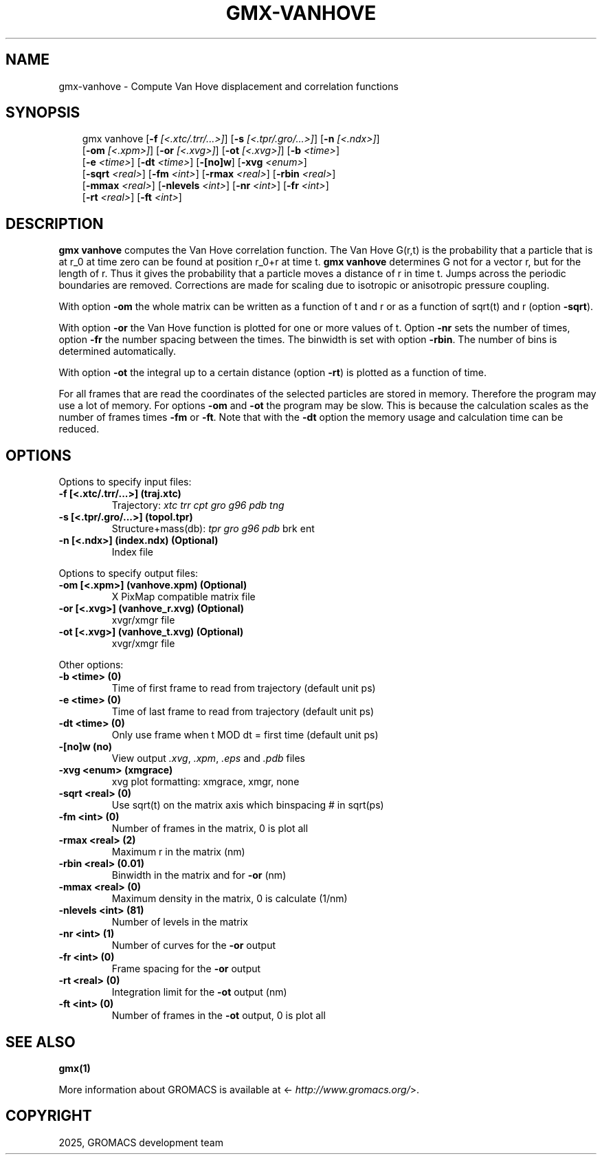 .\" Man page generated from reStructuredText.
.
.
.nr rst2man-indent-level 0
.
.de1 rstReportMargin
\\$1 \\n[an-margin]
level \\n[rst2man-indent-level]
level margin: \\n[rst2man-indent\\n[rst2man-indent-level]]
-
\\n[rst2man-indent0]
\\n[rst2man-indent1]
\\n[rst2man-indent2]
..
.de1 INDENT
.\" .rstReportMargin pre:
. RS \\$1
. nr rst2man-indent\\n[rst2man-indent-level] \\n[an-margin]
. nr rst2man-indent-level +1
.\" .rstReportMargin post:
..
.de UNINDENT
. RE
.\" indent \\n[an-margin]
.\" old: \\n[rst2man-indent\\n[rst2man-indent-level]]
.nr rst2man-indent-level -1
.\" new: \\n[rst2man-indent\\n[rst2man-indent-level]]
.in \\n[rst2man-indent\\n[rst2man-indent-level]]u
..
.TH "GMX-VANHOVE" "1" "Aug 29, 2025" "2025.3" "GROMACS"
.SH NAME
gmx-vanhove \- Compute Van Hove displacement and correlation functions
.SH SYNOPSIS
.INDENT 0.0
.INDENT 3.5
.sp
.EX
gmx vanhove [\fB\-f\fP \fI[<.xtc/.trr/...>]\fP] [\fB\-s\fP \fI[<.tpr/.gro/...>]\fP] [\fB\-n\fP \fI[<.ndx>]\fP]
            [\fB\-om\fP \fI[<.xpm>]\fP] [\fB\-or\fP \fI[<.xvg>]\fP] [\fB\-ot\fP \fI[<.xvg>]\fP] [\fB\-b\fP \fI<time>\fP]
            [\fB\-e\fP \fI<time>\fP] [\fB\-dt\fP \fI<time>\fP] [\fB\-[no]w\fP] [\fB\-xvg\fP \fI<enum>\fP]
            [\fB\-sqrt\fP \fI<real>\fP] [\fB\-fm\fP \fI<int>\fP] [\fB\-rmax\fP \fI<real>\fP] [\fB\-rbin\fP \fI<real>\fP]
            [\fB\-mmax\fP \fI<real>\fP] [\fB\-nlevels\fP \fI<int>\fP] [\fB\-nr\fP \fI<int>\fP] [\fB\-fr\fP \fI<int>\fP]
            [\fB\-rt\fP \fI<real>\fP] [\fB\-ft\fP \fI<int>\fP]
.EE
.UNINDENT
.UNINDENT
.SH DESCRIPTION
.sp
\fBgmx vanhove\fP computes the Van Hove correlation function.
The Van Hove G(r,t) is the probability that a particle that is at r_0
at time zero can be found at position r_0+r at time t.
\fBgmx vanhove\fP determines G not for a vector r, but for the length of r.
Thus it gives the probability that a particle moves a distance of r
in time t.
Jumps across the periodic boundaries are removed.
Corrections are made for scaling due to isotropic
or anisotropic pressure coupling.
.sp
With option \fB\-om\fP the whole matrix can be written as a function
of t and r or as a function of sqrt(t) and r (option \fB\-sqrt\fP).
.sp
With option \fB\-or\fP the Van Hove function is plotted for one
or more values of t. Option \fB\-nr\fP sets the number of times,
option \fB\-fr\fP the number spacing between the times.
The binwidth is set with option \fB\-rbin\fP\&. The number of bins
is determined automatically.
.sp
With option \fB\-ot\fP the integral up to a certain distance
(option \fB\-rt\fP) is plotted as a function of time.
.sp
For all frames that are read the coordinates of the selected particles
are stored in memory. Therefore the program may use a lot of memory.
For options \fB\-om\fP and \fB\-ot\fP the program may be slow.
This is because the calculation scales as the number of frames times
\fB\-fm\fP or \fB\-ft\fP\&.
Note that with the \fB\-dt\fP option the memory usage and calculation
time can be reduced.
.SH OPTIONS
.sp
Options to specify input files:
.INDENT 0.0
.TP
.B \fB\-f\fP [<.xtc/.trr/...>] (traj.xtc)
Trajectory: \fI\%xtc\fP \fI\%trr\fP \fI\%cpt\fP \fI\%gro\fP \fI\%g96\fP \fI\%pdb\fP \fI\%tng\fP
.TP
.B \fB\-s\fP [<.tpr/.gro/...>] (topol.tpr)
Structure+mass(db): \fI\%tpr\fP \fI\%gro\fP \fI\%g96\fP \fI\%pdb\fP brk ent
.TP
.B \fB\-n\fP [<.ndx>] (index.ndx) (Optional)
Index file
.UNINDENT
.sp
Options to specify output files:
.INDENT 0.0
.TP
.B \fB\-om\fP [<.xpm>] (vanhove.xpm) (Optional)
X PixMap compatible matrix file
.TP
.B \fB\-or\fP [<.xvg>] (vanhove_r.xvg) (Optional)
xvgr/xmgr file
.TP
.B \fB\-ot\fP [<.xvg>] (vanhove_t.xvg) (Optional)
xvgr/xmgr file
.UNINDENT
.sp
Other options:
.INDENT 0.0
.TP
.B \fB\-b\fP <time> (0)
Time of first frame to read from trajectory (default unit ps)
.TP
.B \fB\-e\fP <time> (0)
Time of last frame to read from trajectory (default unit ps)
.TP
.B \fB\-dt\fP <time> (0)
Only use frame when t MOD dt = first time (default unit ps)
.TP
.B \fB\-[no]w\fP  (no)
View output \fI\%\&.xvg\fP, \fI\%\&.xpm\fP, \fI\%\&.eps\fP and \fI\%\&.pdb\fP files
.TP
.B \fB\-xvg\fP <enum> (xmgrace)
xvg plot formatting: xmgrace, xmgr, none
.TP
.B \fB\-sqrt\fP <real> (0)
Use sqrt(t) on the matrix axis which binspacing # in sqrt(ps)
.TP
.B \fB\-fm\fP <int> (0)
Number of frames in the matrix, 0 is plot all
.TP
.B \fB\-rmax\fP <real> (2)
Maximum r in the matrix (nm)
.TP
.B \fB\-rbin\fP <real> (0.01)
Binwidth in the matrix and for \fB\-or\fP (nm)
.TP
.B \fB\-mmax\fP <real> (0)
Maximum density in the matrix, 0 is calculate (1/nm)
.TP
.B \fB\-nlevels\fP <int> (81)
Number of levels in the matrix
.TP
.B \fB\-nr\fP <int> (1)
Number of curves for the \fB\-or\fP output
.TP
.B \fB\-fr\fP <int> (0)
Frame spacing for the \fB\-or\fP output
.TP
.B \fB\-rt\fP <real> (0)
Integration limit for the \fB\-ot\fP output (nm)
.TP
.B \fB\-ft\fP <int> (0)
Number of frames in the \fB\-ot\fP output, 0 is plot all
.UNINDENT
.SH SEE ALSO
.sp
\fBgmx(1)\fP
.sp
More information about GROMACS is available at <\X'tty: link http://www.gromacs.org/'\fI\%http://www.gromacs.org/\fP\X'tty: link'>.
.SH COPYRIGHT
2025, GROMACS development team
.\" Generated by docutils manpage writer.
.
